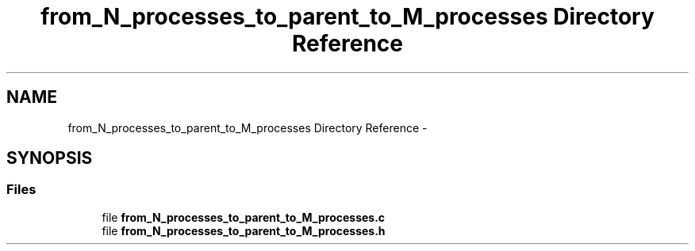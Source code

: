 .TH "from_N_processes_to_parent_to_M_processes Directory Reference" 3 "Tue Jun 7 2022" "cough_cough" \" -*- nroff -*-
.ad l
.nh
.SH NAME
from_N_processes_to_parent_to_M_processes Directory Reference \- 
.SH SYNOPSIS
.br
.PP
.SS "Files"

.in +1c
.ti -1c
.RI "file \fBfrom_N_processes_to_parent_to_M_processes\&.c\fP"
.br
.ti -1c
.RI "file \fBfrom_N_processes_to_parent_to_M_processes\&.h\fP"
.br
.in -1c
